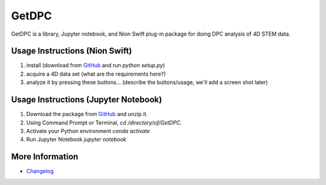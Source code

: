GetDPC
======
GetDPC is a library, Jupyter notebook, and Nion Swift plug-in package for doing DPC analysis of 4D STEM data.

Usage Instructions (Nion Swift)
-------------------------------
1. install (download from `GitHub <https://github.com/hachteja/GetDPC>`_ and run `python setup.py`)
2. acquire a 4D data set (what are the requirements here?)
3. analyze it by pressing these buttons... (describe the buttons/usage, we'll add a screen shot later)

Usage Instructions (Jupyter Notebook)
-------------------------------------
1. Download the package from `GitHub <https://github.com/hachteja/GetDPC>`_ and unzip it.
2. Using Command Prompt or Terminal, `cd /directory/of/GetDPC`.
3. Activate your Python environment `conda activate`
4. Run Jupyter Notebook `jupyter notebook`

More Information
----------------
- `Changelog <https://github.com/hachteja/GetDPC/blob/master/CHANGES.rst>`_
